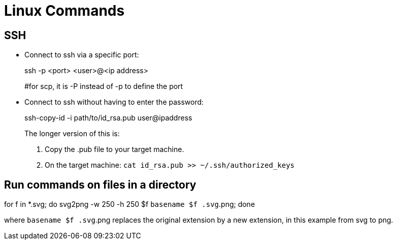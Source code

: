 :icons: font

= Linux Commands

== SSH

* Connect to ssh via a specific port:
+
====
ssh -p <port> <user>@<ip address>

#for scp, it is -P instead of -p to define the port
====

* Connect to ssh without having to enter the password:
+
====
ssh-copy-id -i path/to/id_rsa.pub user@ipaddress
====
+
The longer version of this is:
+
====
. Copy the .pub file to your target machine.
. On the target machine: `cat id_rsa.pub >> ~/.ssh/authorized_keys`
====


== Run commands on files in a directory

====
for f in *.svg; do svg2png -w 250 -h 250 $f `basename $f .svg`.png; done
====

where `basename $f .svg`.png replaces the original extension by a new extension, in this example from svg to png.
